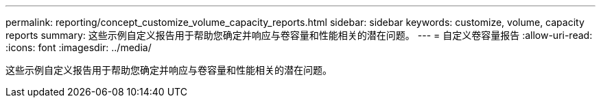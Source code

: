 ---
permalink: reporting/concept_customize_volume_capacity_reports.html 
sidebar: sidebar 
keywords: customize, volume, capacity reports 
summary: 这些示例自定义报告用于帮助您确定并响应与卷容量和性能相关的潜在问题。 
---
= 自定义卷容量报告
:allow-uri-read: 
:icons: font
:imagesdir: ../media/


[role="lead"]
这些示例自定义报告用于帮助您确定并响应与卷容量和性能相关的潜在问题。
